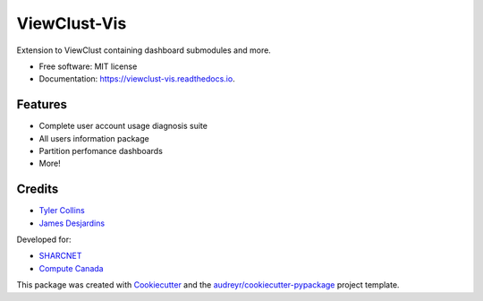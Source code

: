 =============
ViewClust-Vis
=============


.. image:: https://img.shields.io/pypi/v/viewclust_vis.svg
        :target: https://pypi.python.org/pypi/viewclust_vis

.. image:: https://img.shields.io/travis/Andesha/viewclust_vis.svg
        :target: https://travis-ci.com/Andesha/viewclust_vis

.. image:: https://readthedocs.org/projects/viewclust-vis/badge/?version=latest
        :target: https://viewclust-vis.readthedocs.io/en/latest/?badge=latest
        :alt: Documentation Status




Extension to ViewClust containing dashboard submodules and more.


* Free software: MIT license
* Documentation: https://viewclust-vis.readthedocs.io.


Features
--------

* Complete user account usage diagnosis suite
* All users information package
* Partition perfomance dashboards
* More!

Credits
-------

* `Tyler Collins`_
* `James Desjardins`_

Developed for:

* SHARCNET_
* `Compute Canada`_

This package was created with Cookiecutter_ and the `audreyr/cookiecutter-pypackage`_ project template.

.. _Cookiecutter: https://github.com/audreyr/cookiecutter
.. _`audreyr/cookiecutter-pypackage`: https://github.com/audreyr/cookiecutter-pypackage
.. _`Tyler Collins`: https://github.com/Andesha
.. _`James Desjardins`: https://github.com/jadesjardins
.. _SHARCNET: https://www.sharcnet.ca/my/front/
.. _`Compute Canada`: https://www.computecanada.ca/
